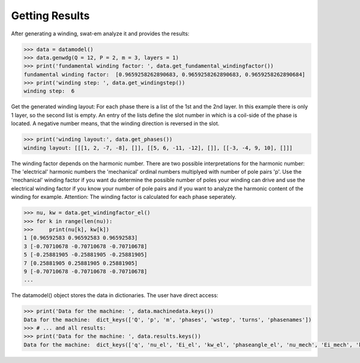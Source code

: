 Getting Results
===============
After generating a winding, swat-em analyze it and provides the results:

.. code-block:: python

    >>> data = datamodel()
    >>> data.genwdg(Q = 12, P = 2, m = 3, layers = 1) 
    >>> print('fundamental winding factor: ', data.get_fundamental_windingfactor())
    fundamental winding factor:  [0.9659258262890683, 0.9659258262890683, 0.9659258262890684]
    >>> print('winding step: ', data.get_windingstep())
    winding step:  6




Get the generated winding layout:
For each phase there is a list of the 1st and 
the 2nd layer. In this example there is only 1 layer, so the second
list is empty. An entry of the lists define the slot number in which
is a coil-side of the phase is located. A negative number means, that 
the winding direction is reversed in the slot.

.. code-block:: python

    >>> print('winding layout:', data.get_phases())
    winding layout: [[[1, 2, -7, -8], []], [[5, 6, -11, -12], []], [[-3, -4, 9, 10], []]]


The winding factor depends on the harmonic number. There are two 
possible interpretations for the harmonic number: The 'electrical'
harmonic numbers the 'mechanical' ordinal numbers multiplyed with
number of pole pairs 'p'. Use the 'mechanical' winding factor if you
want du determine the possible number of poles your winding can drive
and use the electrical winding factor if you know your number of pole
pairs and if you want to analyze the harmonic content of the winding
for example.
Attention: The winding factor is calculated for each phase seperately.

.. code-block:: python

    >>> nu, kw = data.get_windingfactor_el()
    >>> for k in range(len(nu)):
    >>>     print(nu[k], kw[k])
    1 [0.96592583 0.96592583 0.96592583]
    3 [-0.70710678 -0.70710678 -0.70710678]
    5 [-0.25881905 -0.25881905 -0.25881905]
    7 [0.25881905 0.25881905 0.25881905]
    9 [-0.70710678 -0.70710678 -0.70710678]
    ...




The datamodel() object stores the data in dictionaries. The user 
have direct access:

.. code-block:: python

    >>> print('Data for the machine: ', data.machinedata.keys())
    Data for the machine:  dict_keys(['Q', 'p', 'm', 'phases', 'wstep', 'turns', 'phasenames'])
    >>> # ... and all results:
    >>> print('Data for the machine: ', data.results.keys())
    Data for the machine:  dict_keys(['q', 'nu_el', 'Ei_el', 'kw_el', 'phaseangle_el', 'nu_mech', 'Ei_mech', 'kw_mech', 'phaseangle_mech', 'valid', 'error', 't', 'wdg_is_symmetric', 'wdg_periodic', 'MMK', 'basic_char'])






